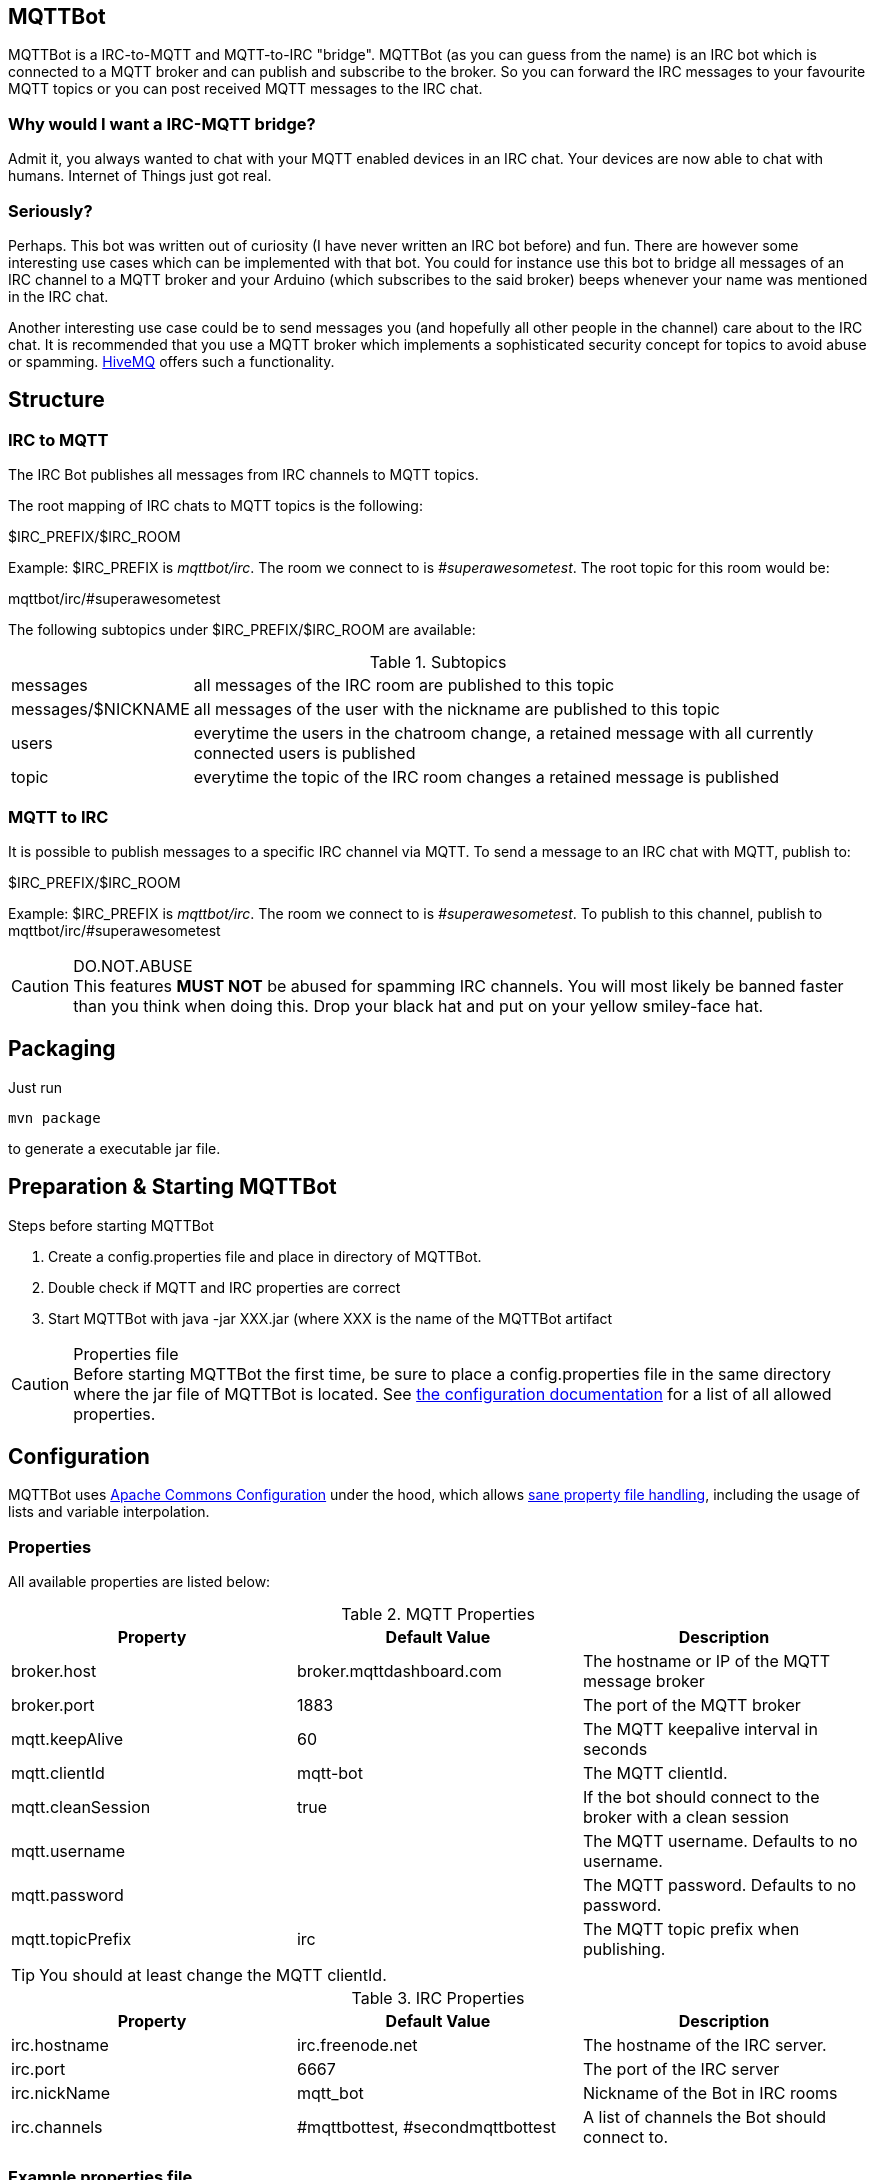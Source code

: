 == MQTTBot

//:icons: awesome
:source-highlighter: highlightjs

:hivemq-url: http://www.hivemq.com
:commons-configuration-url: http://commons.apache.org/proper/commons-configuration/
:commons-configuration-properties-url: http://commons.apache.org/proper/commons-configuration/userguide/howto_basicfeatures.html

MQTTBot is a IRC-to-MQTT and MQTT-to-IRC "bridge". MQTTBot (as you can guess from the name) is an IRC bot
which is connected to a MQTT broker and can publish and subscribe to the broker. So you can forward the IRC messages to
your favourite MQTT topics or you can post received MQTT messages to the IRC chat.

=== Why would I want a IRC-MQTT bridge?

Admit it, you always wanted to chat with your MQTT enabled devices in an IRC chat. Your devices are now able to chat
with humans. Internet of Things just got real.

=== Seriously?

Perhaps. This bot was written out of curiosity (I have never written an IRC bot before) and fun. There are however some
interesting use cases which can be implemented with that bot. You could for instance use this bot to bridge all messages
of an IRC channel to a MQTT broker and your Arduino (which subscribes to the said broker) beeps whenever your name was
mentioned in the IRC chat.

Another interesting use case could be to send messages you (and hopefully all other people in the channel) care about
to the IRC chat. It is recommended that you use a MQTT broker which implements a sophisticated security concept for
topics to avoid abuse or spamming. {hivemq-url}[HiveMQ] offers such a functionality.


== Structure

=== IRC to MQTT

The IRC Bot publishes all messages from IRC channels to MQTT topics.

The root mapping of IRC chats to MQTT topics is the following:

+$IRC_PREFIX/$IRC_ROOM+

Example: +$IRC_PREFIX+ is _mqttbot/irc_. The room we connect to is _#superawesometest_. The root topic for this room
would be:

+mqttbot/irc/#superawesometest+

The following subtopics under +$IRC_PREFIX/$IRC_ROOM+ are available:


.Subtopics
[cols="2,10"]
[frame="topbot",grid="none"]
|====
|+messages+ |all messages of the IRC room are published to this topic
|+messages/$NICKNAME+ |all messages of the user with the nickname are published to this topic
|+users+ |everytime the users in the chatroom change, a retained message with all currently connected users is published
|+topic+ |everytime the topic of the IRC room changes a retained message is published
|====


=== MQTT to IRC

It is possible to publish messages to a specific IRC channel via MQTT. To send a message to an IRC chat with MQTT, publish to:

+$IRC_PREFIX/$IRC_ROOM+

Example: +$IRC_PREFIX+ is _mqttbot/irc_. The room we connect to is _#superawesometest_. To publish to this channel, publish to +mqttbot/irc/#superawesometest+



.DO.NOT.ABUSE
CAUTION: This features *MUST NOT* be abused for spamming IRC channels. You will most likely be banned faster than you think when doing this. Drop your black hat and put on your yellow smiley-face hat.

== Packaging

Just run

[source, bash]
----
mvn package
----

to generate a executable jar file.

== Preparation & Starting MQTTBot

.Steps before starting MQTTBot
. Create a +config.properties+ file and place in directory of MQTTBot.
. Double check if MQTT and IRC properties are correct
. Start MQTTBot with +java -jar XXX.jar+ (where XXX is the name of the MQTTBot artifact

.Properties file
CAUTION: Before starting MQTTBot the first time, be sure to place a +config.properties+ file in the same directory where the jar
file of MQTTBot is located. See xref:config[the configuration documentation] for a list of all allowed properties.

[[config]]
== Configuration

MQTTBot uses {commons-configuration-url}[Apache Commons Configuration] under the hood, which allows
{commons-configuration-properties-url}[sane property file handling], including the usage of lists and variable interpolation.

=== Properties

All available properties are listed below:
[options="header"]
.MQTT Properties
|===
|Property |Default Value |Description
|broker.host |broker.mqttdashboard.com |The hostname or IP of the MQTT message broker
|broker.port |1883 |The port of the MQTT broker
|mqtt.keepAlive |60 |The MQTT keepalive interval in seconds
|mqtt.clientId |mqtt-bot |The MQTT clientId.
|mqtt.cleanSession |true |If the bot should connect to the broker with a clean session
|mqtt.username | |The MQTT username. Defaults to no username.
|mqtt.password | |The MQTT password. Defaults to no password.
|mqtt.topicPrefix |irc |The MQTT topic prefix when publishing.

|===

TIP: You should at least change the MQTT clientId.

[options="header"]
.IRC Properties
|===
|Property |Default Value |Description
|irc.hostname |irc.freenode.net |The hostname of the IRC server.
|irc.port |6667 |The port of the IRC server
|irc.nickName |mqtt_bot |Nickname of the Bot in IRC rooms
|irc.channels |#mqttbottest, #secondmqttbottest | A list of channels the Bot should connect to.

|===

=== Example properties file

[source, xml]
----
TODO!!!
----




